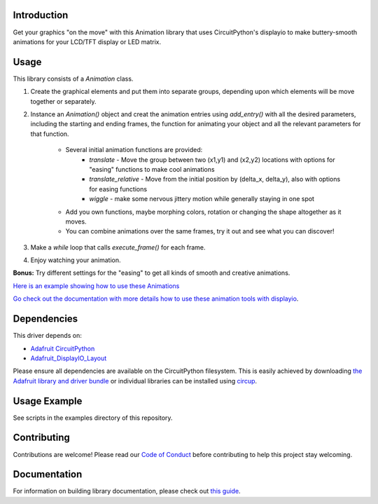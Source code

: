 Introduction
============


.. image:: https://readthedocs.org/projects/circuitpython-displayio_animation/badge/?version=latest
     :target: https://circuitpython-displayio-animation.readthedocs.io/
     :alt: Documentation Status


.. image:: https://img.shields.io/discord/327254708534116352.svg
    :target: https://adafru.it/discord
    :alt: Discord


.. image:: https://github.com/kmatch98/CircuitPython_DisplayIO_Animation/workflows/Build%20CI/badge.svg
    :target: https://github.com/kmatch98/CircuitPython_DisplayIO_Animation/actions
    :alt: Build Status


.. image:: https://img.shields.io/badge/code%20style-black-000000.svg
    :target: https://github.com/psf/black
    :alt: Code Style: Black

Get your graphics "on the move" with this Animation library that uses CircuitPython's displayio to make buttery-smooth animations for your LCD/TFT display or LED matrix.



Usage
=====

This library consists of a `Animation` class.

1. Create the graphical elements and put them into separate groups, depending upon which elements will be move together or separately.

2. Instance an `Animation()` object and creat the animation entries using `add_entry()` with all the desired parameters, including the starting and ending frames, the function for animating your object and all the relevant parameters for that function.

	- Several initial animation functions are provided:
		- `translate` - Move the group between two (x1,y1) and (x2,y2) locations with options for "easing" functions to make cool animations
		- `translate_relative` - Move from the initial position by (delta_x, delta_y), also with options for easing functions
		- `wiggle` - make some nervous jittery motion while generally staying in one spot

	- Add you own functions, maybe morphing colors, rotation or changing the shape altogether as it moves.

	- You can combine animations over the same frames, try it out and see what you can discover!

3. Make a `while` loop that calls `execute_frame()` for each frame.

4. Enjoy watching your animation.

**Bonus:** Try different settings for the "easing"  to get all kinds of smooth and creative animations.

`Here is an example showing how to use these Animations <https://github.com/kmatch98/CircuitPython_DisplayIO_Animation/tree/main/examples>`_

`Go check out the documentation with more details how to use these animation tools with displayio <https://circuitpython-displayio-animation.readthedocs.io/en/latest/api.html>`_.



Dependencies
=============
This driver depends on:

* `Adafruit CircuitPython <https://github.com/adafruit/circuitpython>`_
* `Adafruit_DisplayIO_Layout <https://github.com/adafruit/Adafruit_CircuitPython_DisplayIO_Layout/>`_

Please ensure all dependencies are available on the CircuitPython filesystem.
This is easily achieved by downloading
`the Adafruit library and driver bundle <https://circuitpython.org/libraries>`_
or individual libraries can be installed using
`circup <https://github.com/adafruit/circup>`_.

Usage Example
=============

See scripts in the examples directory of this repository.

Contributing
============

Contributions are welcome! Please read our `Code of Conduct
<https://github.com/kmatch98/CircuitPython_DisplayIO_Animation/blob/main/CODE_OF_CONDUCT.md>`_
before contributing to help this project stay welcoming.

Documentation
=============

For information on building library documentation, please check out
`this guide <https://learn.adafruit.com/creating-and-sharing-a-circuitpython-library/sharing-our-docs-on-readthedocs#sphinx-5-1>`_.

